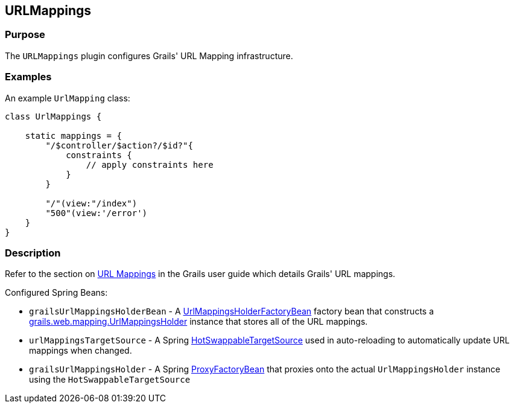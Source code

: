 
== URLMappings



=== Purpose


The `URLMappings` plugin configures Grails' URL Mapping infrastructure.


=== Examples


An example `UrlMapping` class:

[source,groovy]
----
class UrlMappings {

    static mappings = {
        "/$controller/$action?/$id?"{
            constraints {
                // apply constraints here
            }
        }

        "/"(view:"/index")
        "500"(view:'/error')
    }
}
----


=== Description

Refer to the section on link:{guidePath}/theWebLayer.html#urlmappings[URL Mappings] in the Grails user guide which details Grails' URL mappings.

Configured Spring Beans:

* `grailsUrlMappingsHolderBean` - A http://docs.grails.org/latest/api/org/grails/web/mappings/UrlMappingsHolderFactoryBean.html[UrlMappingsHolderFactoryBean] factory bean that constructs a http://docs.grails.org/latest/api/grails/web/mapping/UrlMappingsHolder.html[grails.web.mapping.UrlMappingsHolder] instance that stores all of the URL mappings.
* `urlMappingsTargetSource` - A Spring http://docs.spring.io/spring/docs/current/javadoc-api/org/springframework/aop/target/HotSwappableTargetSource.html[HotSwappableTargetSource] used in auto-reloading to automatically update URL mappings when changed.
* `grailsUrlMappingsHolder` - A Spring http://docs.spring.io/spring/docs/current/javadoc-api/org/springframework/aop/framework/ProxyFactoryBean.html[ProxyFactoryBean] that proxies onto the actual `UrlMappingsHolder` instance using the `HotSwappableTargetSource`
